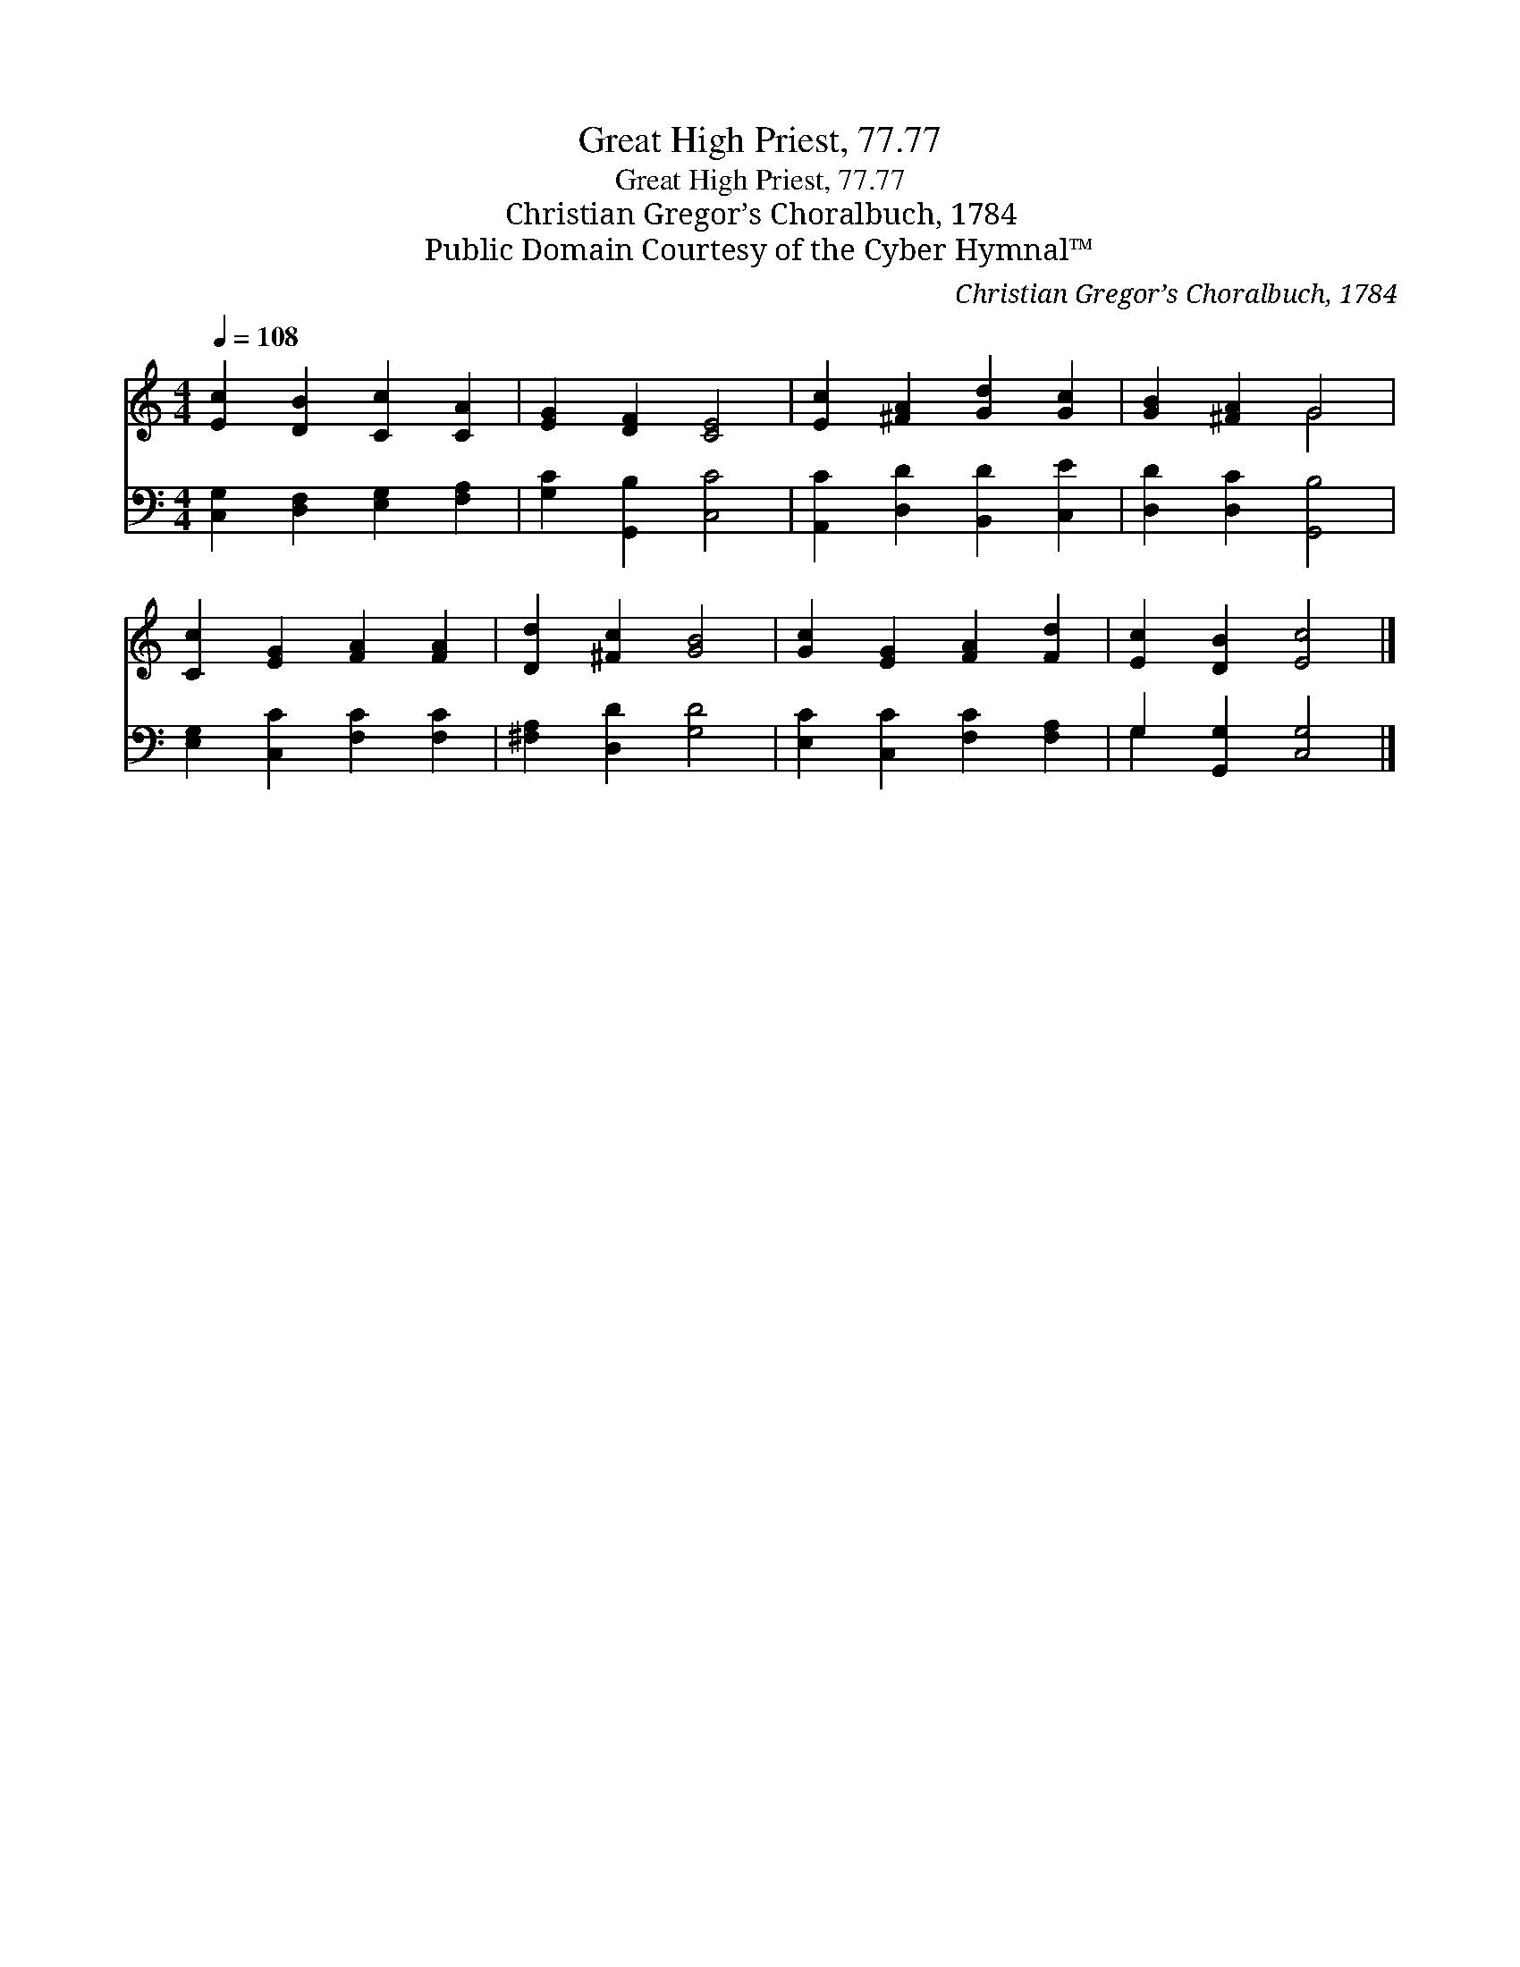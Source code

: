 X:1
T:Great High Priest, 77.77
T:Great High Priest, 77.77
T:Christian Gregor’s Choralbuch, 1784
T:Public Domain Courtesy of the Cyber Hymnal™
C:Christian Gregor’s Choralbuch, 1784
Z:Public Domain
Z:Courtesy of the Cyber Hymnal™
%%score ( 1 2 ) ( 3 4 )
L:1/8
Q:1/4=108
M:4/4
K:C
V:1 treble 
V:2 treble 
V:3 bass 
V:4 bass 
V:1
 [Ec]2 [DB]2 [Cc]2 [CA]2 | [EG]2 [DF]2 [CE]4 | [Ec]2 [^FA]2 [Gd]2 [Gc]2 | [GB]2 [^FA]2 G4 | %4
 [Cc]2 [EG]2 [FA]2 [FA]2 | [Dd]2 [^Fc]2 [GB]4 | [Gc]2 [EG]2 [FA]2 [Fd]2 | [Ec]2 [DB]2 [Ec]4 |] %8
V:2
 x8 | x8 | x8 | x4 G4 | x8 | x8 | x8 | x8 |] %8
V:3
 [C,G,]2 [D,F,]2 [E,G,]2 [F,A,]2 | [G,C]2 [G,,B,]2 [C,C]4 | [A,,C]2 [D,D]2 [B,,D]2 [C,E]2 | %3
 [D,D]2 [D,C]2 [G,,B,]4 | [E,G,]2 [C,C]2 [F,C]2 [F,C]2 | [^F,A,]2 [D,D]2 [G,D]4 | %6
 [E,C]2 [C,C]2 [F,C]2 [F,A,]2 | G,2 [G,,G,]2 [C,G,]4 |] %8
V:4
 x8 | x8 | x8 | x8 | x8 | x8 | x8 | G,2 x6 |] %8

